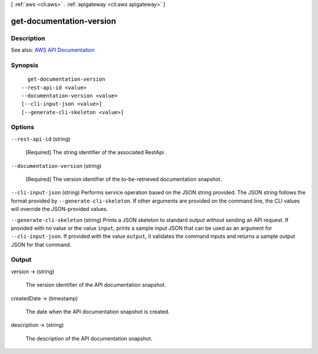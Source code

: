[ :ref:`aws <cli:aws>` . :ref:`apigateway <cli:aws apigateway>` ]

.. _cli:aws apigateway get-documentation-version:


*************************
get-documentation-version
*************************



===========
Description
===========



See also: `AWS API Documentation <https://docs.aws.amazon.com/goto/WebAPI/apigateway-2015-07-09/GetDocumentationVersion>`_


========
Synopsis
========

::

    get-documentation-version
  --rest-api-id <value>
  --documentation-version <value>
  [--cli-input-json <value>]
  [--generate-cli-skeleton <value>]




=======
Options
=======

``--rest-api-id`` (string)


  [Required] The string identifier of the associated  RestApi .

  

``--documentation-version`` (string)


  [Required] The version identifier of the to-be-retrieved documentation snapshot.

  

``--cli-input-json`` (string)
Performs service operation based on the JSON string provided. The JSON string follows the format provided by ``--generate-cli-skeleton``. If other arguments are provided on the command line, the CLI values will override the JSON-provided values.

``--generate-cli-skeleton`` (string)
Prints a JSON skeleton to standard output without sending an API request. If provided with no value or the value ``input``, prints a sample input JSON that can be used as an argument for ``--cli-input-json``. If provided with the value ``output``, it validates the command inputs and returns a sample output JSON for that command.



======
Output
======

version -> (string)

  

  The version identifier of the API documentation snapshot.

  

  

createdDate -> (timestamp)

  

  The date when the API documentation snapshot is created.

  

  

description -> (string)

  

  The description of the API documentation snapshot.

  

  

